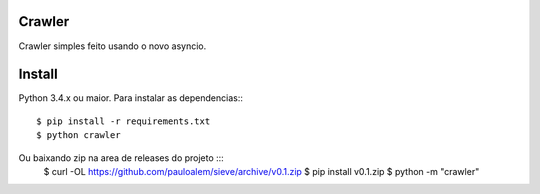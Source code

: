 Crawler
=======


Crawler simples feito usando o novo asyncio.

Install
=======

Python 3.4.x ou maior.
Para instalar as dependencias:::

    $ pip install -r requirements.txt
    $ python crawler
    
Ou baixando zip na area de releases do projeto :::
    $ curl -OL https://github.com/pauloalem/sieve/archive/v0.1.zip
    $ pip install v0.1.zip
    $ python -m "crawler"
